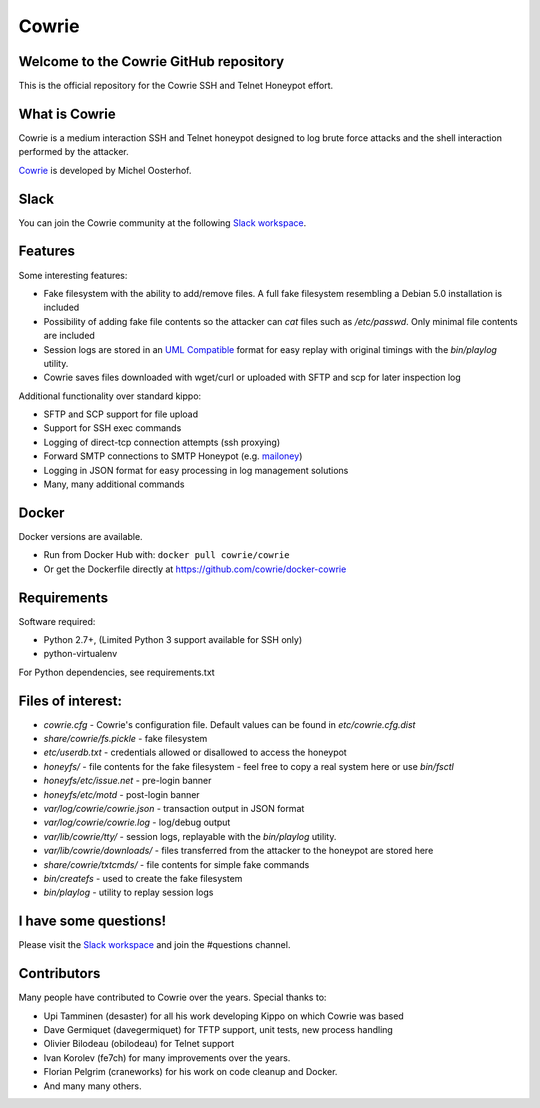 Cowrie
######

|travis|_
|codecov|_

Welcome to the Cowrie GitHub repository
*****************************************

This is the official repository for the Cowrie SSH and Telnet
Honeypot effort.

What is Cowrie
*****************************************

Cowrie is a medium interaction SSH and Telnet honeypot designed to
log brute force attacks and the shell interaction performed by the
attacker.

`Cowrie <http://github.com/cowrie/cowrie/>`_ is developed by Michel Oosterhof.

Slack
*****************************************

You can join the Cowrie community at the following `Slack workspace <http://bit.ly/cowrieslack>`_.

Features
*****************************************

Some interesting features:

* Fake filesystem with the ability to add/remove files. A full fake filesystem resembling a Debian 5.0 installation is included
* Possibility of adding fake file contents so the attacker can `cat` files such as `/etc/passwd`. Only minimal file contents are included
* Session logs are stored in an `UML Compatible <http://user-mode-linux.sourceforge.net/>`_  format for easy replay with original timings with the `bin/playlog` utility.
* Cowrie saves files downloaded with wget/curl or uploaded with SFTP and scp for later inspection log

Additional functionality over standard kippo:

* SFTP and SCP support for file upload
* Support for SSH exec commands
* Logging of direct-tcp connection attempts (ssh proxying)
* Forward SMTP connections to SMTP Honeypot (e.g. `mailoney <https://github.com/awhitehatter/mailoney>`_)
* Logging in JSON format for easy processing in log management solutions
* Many, many additional commands

Docker
*****************************************

Docker versions are available.

* Run from Docker Hub with: ``docker pull cowrie/cowrie``
* Or get the Dockerfile directly at https://github.com/cowrie/docker-cowrie

Requirements
*****************************************

Software required:

* Python 2.7+, (Limited Python 3 support available for SSH only)
* python-virtualenv

For Python dependencies, see requirements.txt

Files of interest:
*****************************************

* `cowrie.cfg` - Cowrie's configuration file. Default values can be found in `etc/cowrie.cfg.dist`
* `share/cowrie/fs.pickle` - fake filesystem
* `etc/userdb.txt` - credentials allowed or disallowed to access the honeypot
* `honeyfs/` - file contents for the fake filesystem - feel free to copy a real system here or use `bin/fsctl`
* `honeyfs/etc/issue.net` - pre-login banner
* `honeyfs/etc/motd` - post-login banner
* `var/log/cowrie/cowrie.json` - transaction output in JSON format
* `var/log/cowrie/cowrie.log` - log/debug output
* `var/lib/cowrie/tty/` - session logs, replayable with the `bin/playlog` utility.
* `var/lib/cowrie/downloads/` - files transferred from the attacker to the honeypot are stored here
* `share/cowrie/txtcmds/` - file contents for simple fake commands
* `bin/createfs` - used to create the fake filesystem
* `bin/playlog` - utility to replay session logs

I have some questions!
*****************************************

Please visit the `Slack workspace <http://bit.ly/cowrieslack>`_ and join the #questions channel.

Contributors
***************

Many people have contributed to Cowrie over the years. Special thanks to:

* Upi Tamminen (desaster) for all his work developing Kippo on which Cowrie was based
* Dave Germiquet (davegermiquet) for TFTP support, unit tests, new process handling
* Olivier Bilodeau (obilodeau) for Telnet support
* Ivan Korolev (fe7ch) for many improvements over the years.
* Florian Pelgrim (craneworks) for his work on code cleanup and Docker.
* And many many others.


.. |travis| image:: https://travis-ci.org/cowrie/cowrie.svg?branch=master
.. _travis: https://travis-ci.org/cowrie/cowrie

.. |codecov| image:: https://codecov.io/gh/cowrie/cowrie/branch/master/graph/badge.svg
.. _codecov:  https://codecov.io/gh/cowrie/cowrie
